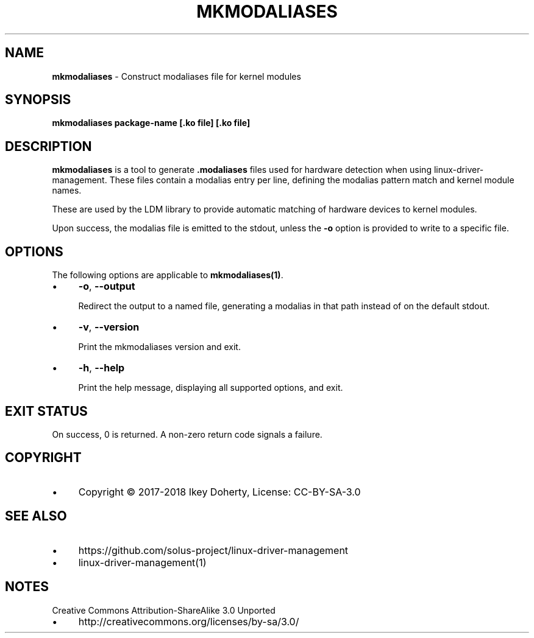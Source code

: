.\" generated with Ronn/v0.7.3
.\" http://github.com/rtomayko/ronn/tree/0.7.3
.
.TH "MKMODALIASES" "1" "January 2018" "" ""
.
.SH "NAME"
\fBmkmodaliases\fR \- Construct modaliases file for kernel modules
.
.SH "SYNOPSIS"
\fBmkmodaliases package\-name [\.ko file] [\.ko file]\fR
.
.SH "DESCRIPTION"
\fBmkmodaliases\fR is a tool to generate \fB\.modaliases\fR files used for hardware detection when using linux\-driver\-management\. These files contain a modalias entry per line, defining the modalias pattern match and kernel module names\.
.
.P
These are used by the LDM library to provide automatic matching of hardware devices to kernel modules\.
.
.P
Upon success, the modalias file is emitted to the stdout, unless the \fB\-o\fR option is provided to write to a specific file\.
.
.SH "OPTIONS"
The following options are applicable to \fBmkmodaliases(1)\fR\.
.
.IP "\(bu" 4
\fB\-o\fR, \fB\-\-output\fR
.
.IP
Redirect the output to a named file, generating a modalias in that path instead of on the default stdout\.
.
.IP "\(bu" 4
\fB\-v\fR, \fB\-\-version\fR
.
.IP
Print the mkmodaliases version and exit\.
.
.IP "\(bu" 4
\fB\-h\fR, \fB\-\-help\fR
.
.IP
Print the help message, displaying all supported options, and exit\.
.
.IP "" 0
.
.SH "EXIT STATUS"
On success, 0 is returned\. A non\-zero return code signals a failure\.
.
.SH "COPYRIGHT"
.
.IP "\(bu" 4
Copyright © 2017\-2018 Ikey Doherty, License: CC\-BY\-SA\-3\.0
.
.IP "" 0
.
.SH "SEE ALSO"
.
.IP "\(bu" 4
https://github\.com/solus\-project/linux\-driver\-management
.
.IP "\(bu" 4
linux\-driver\-management(1)
.
.IP "" 0
.
.SH "NOTES"
Creative Commons Attribution\-ShareAlike 3\.0 Unported
.
.IP "\(bu" 4
http://creativecommons\.org/licenses/by\-sa/3\.0/
.
.IP "" 0

